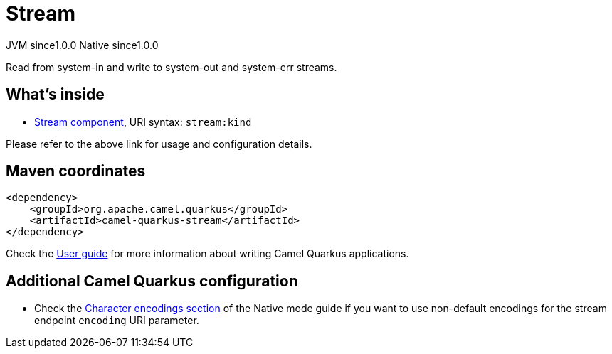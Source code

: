 // Do not edit directly!
// This file was generated by camel-quarkus-maven-plugin:update-extension-doc-page

= Stream
:page-aliases: extensions/stream.adoc
:cq-artifact-id: camel-quarkus-stream
:cq-native-supported: true
:cq-status: Stable
:cq-description: Read from system-in and write to system-out and system-err streams.
:cq-deprecated: false
:cq-jvm-since: 1.0.0
:cq-native-since: 1.0.0

[.badges]
[.badge-key]##JVM since##[.badge-supported]##1.0.0## [.badge-key]##Native since##[.badge-supported]##1.0.0##

Read from system-in and write to system-out and system-err streams.

== What's inside

* https://camel.apache.org/components/latest/stream-component.html[Stream component], URI syntax: `stream:kind`

Please refer to the above link for usage and configuration details.

== Maven coordinates

[source,xml]
----
<dependency>
    <groupId>org.apache.camel.quarkus</groupId>
    <artifactId>camel-quarkus-stream</artifactId>
</dependency>
----

Check the xref:user-guide/index.adoc[User guide] for more information about writing Camel Quarkus applications.

== Additional Camel Quarkus configuration

* Check the xref:user-guide/native-mode.adoc#charsets[Character encodings section] of the Native mode guide if you want to use
 non-default encodings for the stream endpoint `encoding` URI parameter.

